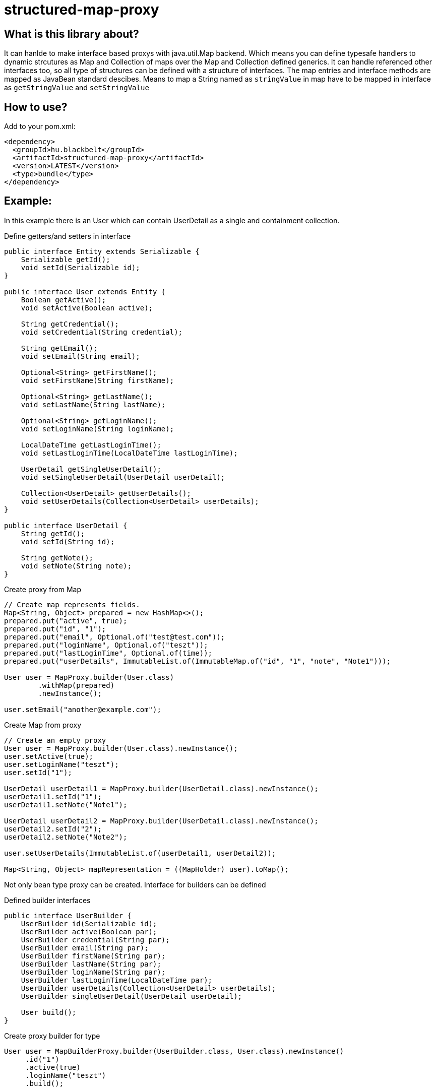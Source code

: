 # structured-map-proxy

## What is this library about?

It can hanlde to make interface based proxys with java.util.Map backend. Which means you can define typesafe handlers to dynamic strcutures as Map and Collection of maps over the Map and Collection defined generics.
It can handle referenced other interfaces too, so all type of structures can be defined with a structure of interfaces.
The map entries and interface methods are mapped as JavaBean standard descibes. Means to map 
a String named as `stringValue` in map have to be mapped in interface as `getStringValue` and `setStringValue`

## How to use?

Add to your pom.xml:

[source,xml]
----
<dependency>
  <groupId>hu.blackbelt</groupId>
  <artifactId>structured-map-proxy</artifactId>
  <version>LATEST</version>
  <type>bundle</type>
</dependency>
----

## Example:

In this example there is an User which can contain UserDetail as a single and containment collection.


.Define getters/and setters in interface
[source,java]
----
public interface Entity extends Serializable {
    Serializable getId();
    void setId(Serializable id);
}

public interface User extends Entity {
    Boolean getActive();
    void setActive(Boolean active);

    String getCredential();
    void setCredential(String credential);

    String getEmail();
    void setEmail(String email);

    Optional<String> getFirstName();
    void setFirstName(String firstName);

    Optional<String> getLastName();
    void setLastName(String lastName);

    Optional<String> getLoginName();
    void setLoginName(String loginName);

    LocalDateTime getLastLoginTime();
    void setLastLoginTime(LocalDateTime lastLoginTime);
 
    UserDetail getSingleUserDetail();
    void setSingleUserDetail(UserDetail userDetail);

    Collection<UserDetail> getUserDetails();
    void setUserDetails(Collection<UserDetail> userDetails);
}

public interface UserDetail {
    String getId();
    void setId(String id);

    String getNote();
    void setNote(String note);
}
----


.Create proxy from Map
[source,java]
----
// Create map represents fields.
Map<String, Object> prepared = new HashMap<>();
prepared.put("active", true);
prepared.put("id", "1");
prepared.put("email", Optional.of("test@test.com"));
prepared.put("loginName", Optional.of("teszt"));
prepared.put("lastLoginTime", Optional.of(time));
prepared.put("userDetails", ImmutableList.of(ImmutableMap.of("id", "1", "note", "Note1")));

User user = MapProxy.builder(User.class)
        .withMap(prepared)
        .newInstance();

user.setEmail("another@example.com");
----


.Create Map from proxy
[source,java]
----
// Create an empty proxy
User user = MapProxy.builder(User.class).newInstance();
user.setActive(true);
user.setLoginName("teszt");
user.setId("1");

UserDetail userDetail1 = MapProxy.builder(UserDetail.class).newInstance();
userDetail1.setId("1");
userDetail1.setNote("Note1");

UserDetail userDetail2 = MapProxy.builder(UserDetail.class).newInstance();
userDetail2.setId("2");
userDetail2.setNote("Note2");

user.setUserDetails(ImmutableList.of(userDetail1, userDetail2));

Map<String, Object> mapRepresentation = ((MapHolder) user).toMap();
----


Not only bean type proxy can be created. Interface for builders can be defined

.Defined builder interfaces
[source,java]
----
public interface UserBuilder {
    UserBuilder id(Serializable id);
    UserBuilder active(Boolean par);
    UserBuilder credential(String par);
    UserBuilder email(String par);
    UserBuilder firstName(String par);
    UserBuilder lastName(String par);
    UserBuilder loginName(String par);
    UserBuilder lastLoginTime(LocalDateTime par);
    UserBuilder userDetails(Collection<UserDetail> userDetails);
    UserBuilder singleUserDetail(UserDetail userDetail);

    User build();
}
----


.Create proxy builder for type
[source,java]
----
User user = MapBuilderProxy.builder(UserBuilder.class, User.class).newInstance()
     .id("1")
     .active(true)
     .loginName("teszt")
     .build();
----



## Supported options in MapProxy

Options can be defined for the MapProxy's builder. For example:

.Immutable option added
[source,java]
----
MapProxy.builder(User.class).withImmutable(true).newInstance();
----


- immutable (default `false`)
It defines that the fields and collection in the created proxy is immutable, so all operation calls cause `IllegalStateException`
- nullSafeCollection (default `false`)
If it is defined, when a collection is not set in the map an empty collection will be returned. Which means that the collection in the interface can never be null.
- identifierField (default `none`)
Special field which can be used to determinate equality of 2 instances. When it is not defined the String representation of the 2 objects is used for `equals`
- enumMappingMethod (default `name`)
When an enum type is defined as a field, we need to define what type of representation is coded in the map.

## Supported options in MapBuilderProxy

Options can be defined to the MapBuilderProxy's builder. For example:

.Builder method prefix option added
[source,java]
----
User user = MapBuilderProxy.builder(UserBuilder.class, User.class).withBuilderMethodPrefix("with").newInstance()
     .id("1")
     .active(true)
     .loginName("teszt")
     .build();
----


- builderMethodPrefix (default `false`)
It defines that the buidler method can have prefix. By default the builder methods match with the field name. With this option
it can be renamed.
- enumMappingMethod (default `name`)
When an enum type is defined as a field, we need to define what type of representation is coded in the map.